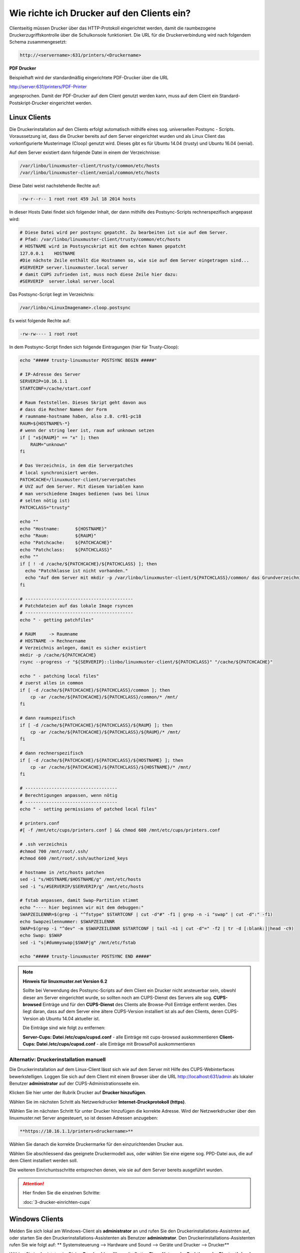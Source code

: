 Wie richte ich Drucker auf den Clients ein?
===========================================

Clientseitig müssen Drucker über das HTTP-Protokoll eingerichtet werden, damit die raumbezogene Druckerzugriffskontrolle
über die Schulkonsole funktioniert.
Die URL für die Druckerverbindung wird nach folgendem Schema zusammengesetzt:

.. code-block:: bash

   http://<servername>:631/printers/<Druckername>

**PDF Drucker**

Beispielhaft wird der standardmäßig eingerichtete PDF-Drucker über die URL

http://server:631/printers/PDF-Printer

angesprochen. Damit der PDF-Drucker auf dem Client genutzt werden kann, muss auf dem Client ein Standard-Postskript-Drucker eingerichtet werden.


Linux Clients
-------------

Die Druckerinstallation auf den Clients erfolgt automatisch mithilfe eines sog. universellen Postsync - Scripts. Voraussetzung ist, dass die Drucker bereits auf dem Server eingerichtet wurden und als Linux Client das vorkonfigurierte Musterimage (Cloop) genutzt wird. Dieses gibt es für Ubuntu 14.04 (trusty) und Ubuntu 16.04 (xenial).

Auf dem Server existiert dann folgende Datei in einem der Verzeichnisse:

.. code::

   /var/linbo/linuxmuster-client/trusty/common/etc/hosts
   /var/linbo/linuxmuster-client/xenial/common/etc/hosts

Diese Datei weist nachstehende Rechte auf:

.. code::

   -rw-r--r-- 1 root root 459 Jul 18 2014 hosts

In dieser Hosts Datei findet sich folgender Inhalt, der dann mithilfe des Postsync-Scripts rechnerspezifisch angepasst wird:

.. code::

   # Diese Datei wird per postsync gepatcht. Zu bearbeiten ist sie auf dem Server.
   # Pfad: /var/linbo/linuxmuster-client/trusty/common/etc/hosts
   # HOSTNAME wird im Postsyncskript mit dem echten Namen gepatcht
   127.0.0.1    HOSTNAME
   #Die nächste Zeile enthält die Hostnamen so, wie sie auf dem Server eingetragen sind...
   #SERVERIP server.linuxmuster.local server
   # damit CUPS zufrieden ist, muss noch diese Zeile hier dazu:
   #SERVERIP  server.lokal server.local


Das Postsync-Script liegt im Verzeichnis:

.. code::

   /var/linbo/<LinuxImagename>.cloop.postsync

Es weist folgende Rechte auf:

.. code::

   -rw-rw---- 1 root root

In dem Postsync-Script finden sich folgende Eintragungen (hier für Trusty-Cloop):

.. code::

    echo "##### trusty-linuxmuster POSTSYNC BEGIN #####"

    # IP-Adresse des Server
    SERVERIP=10.16.1.1
    STARTCONF=/cache/start.conf

    # Raum feststellen. Dieses Skript geht davon aus
    # dass die Rechner Namen der Form
    # raumname-hostname haben, also z.B. cr01-pc18
    RAUM=${HOSTNAME%-*}
    # wenn der string leer ist, raum auf unknown setzen
    if [ "x${RAUM}" == "x" ]; then
        RAUM="unknown"
    fi

    # Das Verzeichnis, in dem die Serverpatches
    # local synchronisiert werden.
    PATCHCACHE=/linuxmuster-client/serverpatches
    # UVZ auf dem Server. Mit diesem Variablen kann
    # man verschiedene Images bedienen (was bei linux
    # selten nötig ist)
    PATCHCLASS="trusty"

    echo ""
    echo "Hostname:      ${HOSTNAME}"
    echo "Raum:          ${RAUM}"
    echo "Patchcache:    ${PATCHCACHE}"
    echo "Patchclass:    ${PATCHCLASS}"
    echo ""
    if [ ! -d /cache/${PATCHCACHE}/${PATCHCLASS} ]; then
      echo "Patchklasse ist nicht vorhanden."
      echo "Auf dem Server mit mkdir -p /var/linbo/linuxmuster-client/${PATCHCLASS}/common/ das Grundverzeichnis anlegen und dort die gepatchten Dateien ablegen."
    fi

    # -----------------------------------------
    # Patchdateien auf das lokale Image rsyncen
    # -----------------------------------------
    echo " - getting patchfiles"

    # RAUM     -> Raumname
    # HOSTNAME -> Rechnername
    # Verzeichnis anlegen, damit es sicher existiert
    mkdir -p /cache/${PATCHCACHE}
    rsync --progress -r "${SERVERIP}::linbo/linuxmuster-client/${PATCHCLASS}" "/cache/${PATCHCACHE}"

    echo " - patching local files"
    # zuerst alles in common
    if [ -d /cache/${PATCHCACHE}/${PATCHCLASS}/common ]; then
        cp -ar /cache/${PATCHCACHE}/${PATCHCLASS}/common/* /mnt/
    fi

    # dann raumspezifisch
    if [ -d /cache/${PATCHCACHE}/${PATCHCLASS}/${RAUM} ]; then
        cp -ar /cache/${PATCHCACHE}/${PATCHCLASS}/${RAUM}/* /mnt/
    fi

    # dann rechnerspezifisch
    if [ -d /cache/${PATCHCACHE}/${PATCHCLASS}/${HOSTNAME} ]; then
        cp -ar /cache/${PATCHCACHE}/${PATCHCLASS}/${HOSTNAME}/* /mnt/
    fi

    # -----------------------------------
    # Berechtigungen anpassen, wenn nötig
    # -----------------------------------
    echo " - setting permissions of patched local files"

    # printers.conf
    #[ -f /mnt/etc/cups/printers.conf ] && chmod 600 /mnt/etc/cups/printers.conf

    # .ssh verzeichnis
    #chmod 700 /mnt/root/.ssh/
    #chmod 600 /mnt/root/.ssh/authorized_keys

    # hostname in /etc/hosts patchen
    sed -i "s/HOSTNAME/$HOSTNAME/g" /mnt/etc/hosts
    sed -i "s/#SERVERIP/$SERVERIP/g" /mnt/etc/hosts

    # fstab anpassen, damit Swap-Partition stimmt
    echo "---- hier beginnen wir mit dem debuggen:"
    SWAPZEILENNR=$(grep -i "^fstype" $STARTCONF | cut -d"#" -f1 | grep -n -i "swap" | cut -d":" -f1)
    echo Swapzeilennummer: $SWAPZEILENNR
    SWAP=$(grep -i "^dev" -m $SWAPZEILENNR $STARTCONF | tail -n1 | cut -d"=" -f2 | tr -d [:blank:]|head -c9)
    echo Swap: $SWAP
    sed -i "s|#dummyswap|$SWAP|g" /mnt/etc/fstab

    echo "##### trusty-linuxmuster POSTSYNC END #####"



.. note::
   
   **Hinweis für linuxmuster.net Version 6.2**

   Sollte bei Verwendung des Postsync-Scripts auf dem Client ein Drucker nicht ansteuerbar sein, obwohl
   dieser am Server eingerichtet wurde, so sollten noch am CUPS-Dienst des Servers alle sog. 
   **CUPS-browsed** Einträge und für den **CUPS-Dienst** des Clients alle Browse-Poll Einträge entfernt 
   werden. Dies liegt daran, dass auf dem Server eine ältere CUPS-Version installiert ist als auf den 
   Clients, deren CUPS-Version ab Ubuntu 14.04 aktueller ist.

   Die Einträge sind wie folgt zu entfernen:

   **Server-Cups: Datei /etc/cups/cupsd.conf** - alle Einträge mit cups-browsed auskommentieren
   **Client-Cups: Datei /etc/cups/cupsd.conf** - alle Einträge mit BrowsePoll auskommentieren
   

.. seealso::

   https://ask.linuxmuster.net/t/netzwerkdrucker-verschwinden/181




Alternativ: Druckerinstallation manuell
^^^^^^^^^^^^^^^^^^^^^^^^^^^^^^^^^^^^^^^

Die Druckerinstallation auf dem Linux-Client lässt sich wie auf dem Server mit Hilfe des CUPS-Webinterfaces
bewerkstelligen. Loggen Sie sich auf dem Client mit einem Browser über die URL http://localhost:631/admin als lokaler
Benutzer **administrator** auf der CUPS-Administrationsseite ein.

.. image:: media/drucker-einrichten-client-linux/drucker-linux1.png

Klicken Sie hier unter der Rubrik Drucker auf **Drucker hinzufügen**.

.. image missing: media/drucker-einrichten-client-linux/drucker-linux2.png

Wählen Sie im nächsten Schritt als Netzwerkdrucker **Internet-Druckprotokoll (https)**.

.. image missing: media/drucker-einrichten-client-linux/drucker-linux3.png

Wählen Sie im nächsten Schritt für unter Drucker hinzufügen die korrekte Adresse. Wird der Netzwerkdrucker über den linuxmuster.net Server angesteuert, so ist dessen Adressen anzugeben:

.. code::

  **https://10.16.1.1/printers<druckername>**

.. image missing: media/drucker-einrichten-client-linux/drucker-linux4.png

Wählen Sie danach die korrekte Druckermarke für den einzurichtenden Drucker aus.

.. image missing: media/drucker-einrichten-client-linux/drucker-linux5.png

Wählen Sie abschliessend das geeignete Druckermodell aus, oder wählen Sie eine eigene sog. PPD-Datei aus, die auf dem Client installiert werden soll.

.. image missing: media/drucker-einrichten-client-linux/drucker-linux6.png

Die weiteren Einrichuntsschritte entsprechen denen, wie sie auf dem Server bereits ausgeführt wurden.

.. attention::

   Hier finden Sie die einzelnen Schritte:

   :doc:`3-drucker-einrichten-cups`

Windows Clients
---------------

Melden Sie sich lokal am Windows-Client als **administrator** an und rufen Sie den Druckerinstallations-Assistnten auf, oder starten Sie den Druckerinstallations-Assistenten als Benutzer **administrator**.
Den Druckerinstallations-Assistenten rufen Sie wie folgt auf:
** Systemsteuerung --> Hardware und Sound --> Geräte und Drucker --> Drucker**

Wählen Sie im Assistnten im Dialog **Drucker hinzufügen** die Option **Einen Netzwerk-, Drahtlos- oder Bluetoothdrucker hinzufügen**.

.. image:: media/drucker-einrichten-client-windows/win7druck1.png

Im folgenden Dialogfenster beenden Sie die Druckersuche und gehen über die Schalftfläche Der gesuchte Drucker ist nicht aufgeführt zum nächsten Schritt.

.. image:: media/drucker-einrichten-client-windows/win7druck2.png

Wählen Sie nun die Option *Freigegebenen Drucker* über den Namen auswählen und schreiben die Drucker-URL gemäß der Vorgabe aus dem
Abschnitt Druckereinrichtung in das Eingabefeld (Beispiel http://server:631/printers/Netzwerkdrucker).

.. image:: media/drucker-einrichten-client-windows/win7druck3.png

Nach Abschluss der Treiberinstallation steht der Drucker in unserem Beispiel als Netzwerkdrucker auf http://server:631 zur Verfügung.

**Beispiel: PDF-Drucker**

Für die Nutzung des PDF-Druckers muss ein Postskript-Drucker eingerichtet werden.
Starten Sie über den Druckerinstallations-Assistenten die Installation eines Netzwerkdruckers und geben als Netzwerkpfad die URL des
PDF-Printers an (siehe :doc:`2-drucker-hinzufuegen`). Wählen Sie im weiteren Verlauf des Installationsdialogs das
**Druckermodell MS Publisher Color Printer**, das unter **Hersteller Generic** aufgeführt ist:

.. image:: media/drucker-einrichten-client-windows/win7druck4.png

Nach Abschluss der Druckerinstallation steht der PDF-Drucker als PDF-Printer an http://server:631 zur Verfügung.

